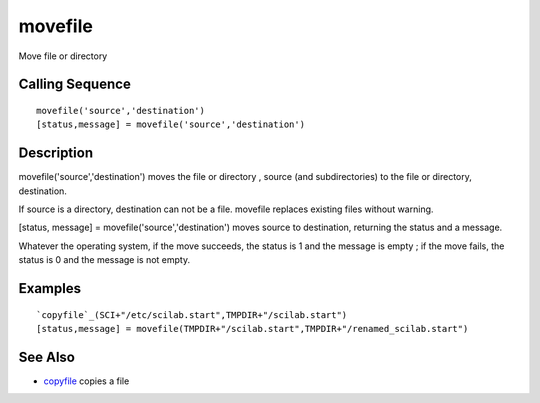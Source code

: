 


movefile
========

Move file or directory



Calling Sequence
~~~~~~~~~~~~~~~~


::

    movefile('source','destination')
    [status,message] = movefile('source','destination')




Description
~~~~~~~~~~~

movefile('source','destination') moves the file or directory , source
(and subdirectories) to the file or directory, destination.

If source is a directory, destination can not be a file. movefile
replaces existing files without warning.

[status, message] = movefile('source','destination') moves source to
destination, returning the status and a message.

Whatever the operating system, if the move succeeds, the status is 1
and the message is empty ; if the move fails, the status is 0 and the
message is not empty.



Examples
~~~~~~~~


::

    `copyfile`_(SCI+"/etc/scilab.start",TMPDIR+"/scilab.start")
    [status,message] = movefile(TMPDIR+"/scilab.start",TMPDIR+"/renamed_scilab.start")




See Also
~~~~~~~~


+ `copyfile`_ copies a file


.. _copyfile: copyfile.html


